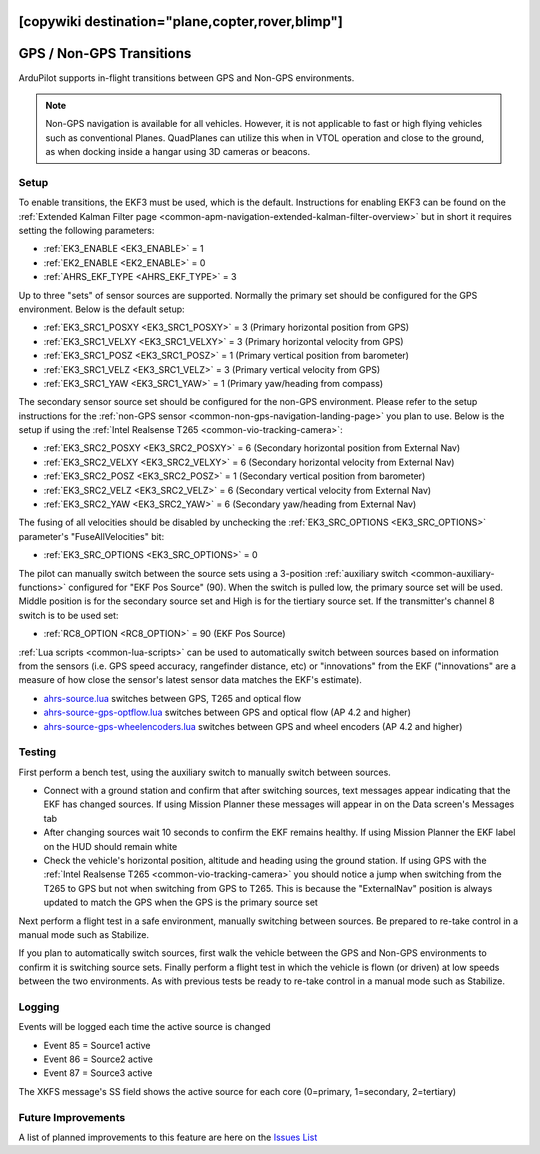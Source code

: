 .. _common-non-gps-to-gps:
[copywiki destination="plane,copter,rover,blimp"]
=========================
GPS / Non-GPS Transitions
=========================

..  youtube:: MbILnbbWqDg
    :width: 100%

ArduPilot supports in-flight transitions between GPS and Non-GPS environments.

.. note:: Non-GPS navigation is available for all vehicles. However, it is not applicable to fast or high flying vehicles such as conventional Planes. QuadPlanes can utilize this when in VTOL operation and close to the ground, as when docking inside a hangar using 3D cameras or beacons.

Setup
-----

To enable transitions, the EKF3 must be used, which is the default.  Instructions for enabling EKF3 can be found on the :ref:`Extended Kalman Filter page <common-apm-navigation-extended-kalman-filter-overview>` but in short it requires setting the following parameters:

- :ref:`EK3_ENABLE <EK3_ENABLE>` = 1
- :ref:`EK2_ENABLE <EK2_ENABLE>` = 0
- :ref:`AHRS_EKF_TYPE <AHRS_EKF_TYPE>` = 3

Up to three "sets" of sensor sources are supported.  Normally the primary set should be configured for the GPS environment.  Below is the default setup:

- :ref:`EK3_SRC1_POSXY <EK3_SRC1_POSXY>` = 3 (Primary horizontal position from GPS)
- :ref:`EK3_SRC1_VELXY <EK3_SRC1_VELXY>` = 3 (Primary horizontal velocity from GPS)
- :ref:`EK3_SRC1_POSZ <EK3_SRC1_POSZ>` = 1 (Primary vertical position from barometer)
- :ref:`EK3_SRC1_VELZ <EK3_SRC1_VELZ>` = 3 (Primary vertical velocity from GPS)
- :ref:`EK3_SRC1_YAW <EK3_SRC1_YAW>` = 1 (Primary yaw/heading from compass)

The secondary sensor source set should be configured for the non-GPS environment.  Please refer to the setup instructions for the :ref:`non-GPS sensor <common-non-gps-navigation-landing-page>` you plan to use.  Below is the setup if using the :ref:`Intel Realsense T265 <common-vio-tracking-camera>`:

- :ref:`EK3_SRC2_POSXY <EK3_SRC2_POSXY>` = 6 (Secondary horizontal position from External Nav)
- :ref:`EK3_SRC2_VELXY <EK3_SRC2_VELXY>` = 6 (Secondary horizontal velocity from External Nav)
- :ref:`EK3_SRC2_POSZ <EK3_SRC2_POSZ>` = 1 (Secondary vertical position from barometer)
- :ref:`EK3_SRC2_VELZ <EK3_SRC2_VELZ>` = 6 (Secondary vertical velocity from External Nav)
- :ref:`EK3_SRC2_YAW <EK3_SRC2_YAW>` = 6 (Secondary yaw/heading from External Nav)

The fusing of all velocities should be disabled by unchecking the :ref:`EK3_SRC_OPTIONS <EK3_SRC_OPTIONS>` parameter's "FuseAllVelocities" bit:

- :ref:`EK3_SRC_OPTIONS <EK3_SRC_OPTIONS>` = 0

The pilot can manually switch between the source sets using a 3-position :ref:`auxiliary switch <common-auxiliary-functions>` configured for "EKF Pos Source" (90).  When the switch is pulled low, the primary source set will be used.  Middle position is for the secondary source set and High is for the tiertiary source set.  If the transmitter's channel 8 switch is to be used set:

- :ref:`RC8_OPTION <RC8_OPTION>` = 90 (EKF Pos Source)

:ref:`Lua scripts <common-lua-scripts>` can be used to automatically switch between sources based on information from the sensors (i.e. GPS speed accuracy, rangefinder distance, etc) or "innovations" from the EKF ("innovations" are a measure of how close the sensor's latest sensor data matches the EKF's estimate).

- `ahrs-source.lua <https://github.com/ArduPilot/ardupilot/blob/master/libraries/AP_Scripting/examples/ahrs-source.lua>`__ switches between GPS, T265 and optical flow
- `ahrs-source-gps-optflow.lua <https://github.com/ArduPilot/ardupilot/blob/master/libraries/AP_Scripting/examples/ahrs-source-gps-optflow.lua>`__ switches between GPS and optical flow (AP 4.2 and higher)
- `ahrs-source-gps-wheelencoders.lua <https://github.com/ArduPilot/ardupilot/blob/master/libraries/AP_Scripting/examples/ahrs-source-gps-wheelencoders.lua>`__ switches between GPS and wheel encoders (AP 4.2 and higher)

Testing
-------

First perform a bench test, using the auxiliary switch to manually switch between sources.

- Connect with a ground station and confirm that after switching sources, text messages appear indicating that the EKF has changed sources.  If using Mission Planner these messages will appear in on the Data screen's Messages tab
- After changing sources wait 10 seconds to confirm the EKF remains healthy. If using Mission Planner the EKF label on the HUD should remain white
- Check the vehicle's horizontal position, altitude and heading using the ground station.  If using GPS with the :ref:`Intel Realsense T265 <common-vio-tracking-camera>` you should notice a jump when switching from the T265 to GPS but not when switching from GPS to T265.  This is because the "ExternalNav" position is always updated to match the GPS when the GPS is the primary source set

Next perform a flight test in a safe environment, manually switching between sources.  Be prepared to re-take control in a manual mode such as Stabilize.

If you plan to automatically switch sources, first walk the vehicle between the GPS and Non-GPS environments to confirm it is switching source sets.  Finally perform a flight test in which the vehicle is flown (or driven) at low speeds between the two environments.  As with previous tests be ready to re-take control in a manual mode such as Stabilize.

Logging
-------

Events will be logged each time the active source is changed

- Event 85 = Source1 active
- Event 86 = Source2 active
- Event 87 = Source3 active

The XKFS message's SS field shows the active source for each core (0=primary, 1=secondary, 2=tertiary)

Future Improvements
-------------------

A list of planned improvements to this feature are here on the `Issues List <https://github.com/ArduPilot/ardupilot/issues/15859>`__
